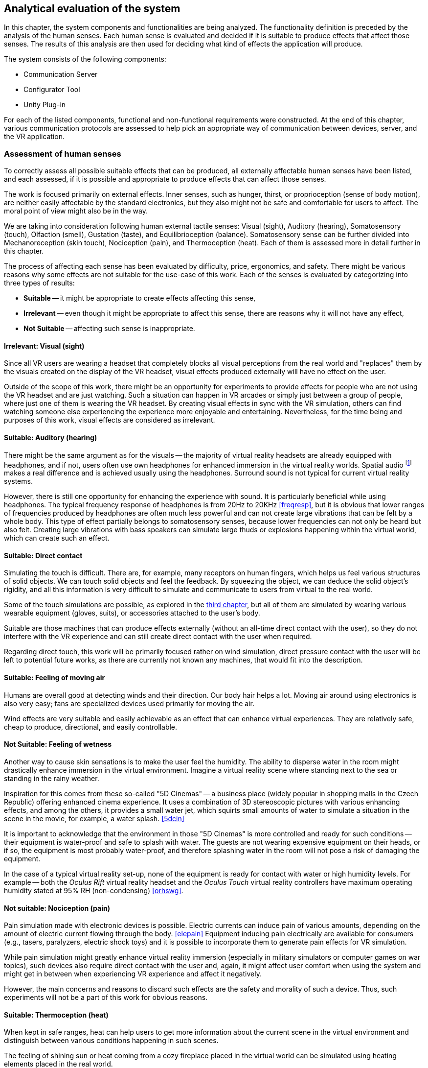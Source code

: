== Analytical evaluation of the system

In this chapter, the system components and functionalities are being analyzed.
The functionality definition is preceded by the analysis of the human senses.
Each human sense is evaluated and decided if it is suitable to produce effects
that affect those senses. The results of this analysis are then used for
deciding what kind of effects the application will produce.

The system consists of the following components:

* Communication Server
* Configurator Tool
* Unity Plug-in

For each of the listed components, functional and non-functional requirements
were constructed. At the end of this chapter, various communication protocols
are assessed to help pick an appropriate way of communication between devices,
server, and the VR application.

=== Assessment of human senses

To correctly assess all possible suitable effects that can be produced, all externally affectable human senses have been listed, and each assessed,
if it is possible and appropriate to produce effects that can affect those senses.

The work is focused primarily on external effects. Inner senses, such as
hunger, thirst, or proprioception (sense of body motion), are neither
easily affectable by the standard electronics, but they also might not be safe
and comfortable for users to affect. The moral point of view
might also be in the way.

We are taking into consideration following human external tactile senses:
Visual (sight), Auditory (hearing), Somatosensory (touch), Olfaction (smell),
Gustation (taste), and Equilibrioception (balance). Somatosensory sense can
be further divided into Mechanoreception (skin touch), Nociception (pain), and
Thermoception (heat). Each of them is assessed more in detail further in this
chapter.

The process of affecting each sense has been evaluated by difficulty,
price, ergonomics, and safety. There might be various reasons why some
effects are not suitable for the use-case of this work.
Each of the senses is evaluated by categorizing into three types of results:

* *Suitable* -- it might be appropriate to create effects affecting this sense,
* *Irrelevant* -- even though it might be appropriate to affect this sense,
there are reasons why it will not have any effect,
* *Not Suitable* -- affecting such sense is inappropriate.

==== Irrelevant: Visual (sight)

Since all VR users are wearing a headset that completely blocks
all visual perceptions from the real world and "replaces" them by the visuals
created on the display of the VR headset, visual effects produced externally
will have no effect on the user.

Outside of the scope of this work, there might be an opportunity for experiments
to provide effects for people who are not using the VR headset and are
just watching. Such a situation can happen in VR arcades or simply
just between a group of people, where just one of them is wearing the VR headset.
By creating visual effects in sync with the VR
simulation, others can find watching someone else experiencing the experience
more enjoyable and entertaining. Nevertheless, for the time being and purposes 
of this work, visual effects are considered as irrelevant.

==== Suitable: Auditory (hearing)

There might be the same argument as for the visuals --
the majority of virtual reality headsets are already equipped with
headphones, and if not, users often use own headphones for
enhanced immersion in the virtual reality worlds.
Spatial audio
footnote:[Spatial audio is a full sphere surround-sound technique that uses a dimensional approach to audio to mimic the way we hear in real life. <<spaudio>>]
makes a real difference and is achieved usually using the headphones.
Surround sound is not typical for current virtual reality systems.

However, there is still one opportunity for enhancing the experience with sound.
It is particularly beneficial while using headphones. The typical frequency
response of headphones is from 20Hz to 20KHz <<freqresp>>, but it is obvious
that lower ranges of frequencies produced by headphones are often much
less powerful and can not create large vibrations that can be felt by a whole
body. This type of effect partially belongs to somatosensory senses, because
lower frequencies can not only be heard but also felt. Creating large 
vibrations with bass speakers can simulate large thuds or explosions 
happening within the virtual world, which can create such an effect.

==== Suitable: Direct contact

Simulating the touch is difficult. There are, for example, many receptors on
human fingers, which helps us feel various structures of solid
objects. We can touch solid objects and feel the feedback. By squeezing the
object, we can deduce the solid object's rigidity, and all this
information is very difficult to simulate and communicate to users from
virtual to the real world.

Some of the touch simulations are possible, as explored
in the xref:./03-current-state-of-effects.adoc#hapticexp[third chapter], but all
of them are simulated by wearing various wearable equipment (gloves, suits),
or accessories attached to the user's body.

Suitable are those machines that can produce effects externally (without an
all-time direct contact with the user), so they do not interfere with the VR
experience and can still create direct contact with the user when required.

Regarding direct touch, this work will be primarily
focused rather on wind simulation, direct pressure contact with the user will
be left to potential future works, as there are currently not known any
machines, that would fit into the description.

==== Suitable: Feeling of moving air

Humans are overall good at detecting winds and their direction. Our body hair
helps a lot. Moving air around using electronics is also very easy; fans
are specialized devices used primarily for moving the air.

Wind effects are very suitable and easily achievable as an effect that can
enhance virtual experiences. They are relatively safe, cheap to produce,
directional, and easily controllable.

==== Not Suitable: Feeling of wetness

Another way to cause skin sensations is to make the user feel the humidity.
The ability to disperse water in the room might drastically enhance immersion
in the virtual environment. Imagine a virtual reality scene where standing
next to the sea or standing in the rainy weather.

Inspiration for this comes from these so-called "5D Cinemas" -- a business
place (widely popular in shopping malls in the Czech Republic) offering
enhanced cinema experience. It uses a combination of 3D stereoscopic
pictures with various enhancing effects, and among the others, it provides
a small water jet, which squirts small amounts of water to simulate a
situation in the scene in the movie, for example, a water splash. <<5dcin>>

It is important to acknowledge that the environment in those "5D Cinemas"
is more controlled and ready for such conditions -- their equipment
is water-proof and safe to splash with water. The guests are not
wearing expensive equipment on their heads, or if so, the equipment is
most probably water-proof, and therefore splashing water in the room will not
pose a risk of damaging the equipment.

In the case of a typical virtual reality set-up, none of the equipment is ready
for contact with water or high humidity levels. For example -- both the
_Oculus Rift_ virtual reality headset and the _Oculus Touch_ virtual reality
controllers have maximum operating humidity stated at 95% RH (non-condensing)
<<orhswg>>.

==== Not suitable: Nociception (pain)

Pain simulation made with electronic devices is possible. Electric currents can
induce pain of various amounts, depending on the amount of electric current
flowing through the body. <<elepain>>
Equipment inducing pain electrically are available for consumers
(e.g., tasers, paralyzers, electric shock toys) and it is possible to
incorporate them to generate pain effects for VR simulation.

While pain simulation might greatly enhance virtual reality immersion
(especially in military simulators or computer games on war topics),
such devices also require direct contact with the user and, again,
it might affect user comfort when using the system and might get in between
when experiencing VR experience and affect it negatively.

However, the main concerns and reasons to discard such effects are the
safety and morality of such a device. Thus, such experiments will not be 
a part of this work for obvious reasons.

==== Suitable: Thermoception (heat)

When kept in safe ranges, heat can help users to get more information about the
current scene in the virtual environment and distinguish between various conditions
happening in such scenes.

The feeling of shining sun or heat coming from a cozy fireplace placed in the
virtual world can be simulated using heating elements placed in the real world.

The only risk relates particularly to safety measures, as heating elements are
a potential fire risk, and securing electronic devices producing heat effects
must be emphasized.

==== Suitable: Olfaction (smell)

To the current date, simulation of smell can be categorized as something unusual
or experimental. There are various attempts to simulate smell with electronic
devices; some projects are directly related to Virtual Reality technologies.

As researched in
xref:./03-current-state-of-effects.adoc#feelreal[the third chapter],
one approach to solving the problem was based on smell
cartridges that emit the smells by heating them with heating elements.
The main disadvantage of such a system is the need for maintenance -- the
cartridges need to be replaced, which might turn up to be costly in the
long-term.

Concluding from the performed research, we still have too little
knowledge of how to simulate any smell precisely, or how to affect our organs
sensing smell. Currently, creating smell effects can be reliably achieved
only by heating perfume cartridges.

Although somewhat limited, such devices can be used for producing a simulation
of virtual world smells.

==== Not Suitable: Gustation (taste)

Similarly to smell simulation, stimulating taste receptors electronically is
complicated as well. Although experiments can be considered more successful
compared to electronic smell simulation (mainly because of easier access
to taste receptors), it is still an early experiment. <<stsie>>

Even if experiments were advanced and in a usable state, it would
require the user to have some kind of electronic device attached to the user's
tongue. Such attachment might be uncomfortable for the user, especially when
used for long periods of time. Given the little potential of enhancing virtual
reality with taste, the negative effects will most probably balance out
the positive ones.

We can expect development in this field in the future. Imagine a product
for end-users, that is safe and comfortable for long use and uses wireless
technology. But until such a product exists, working with taste simulation
in the current state is not suitable for the project.

==== Not suitable: Equilibrioception (balance)

To this date, we do not record any electronic device that could
directly affect body balance and simulate its state.

We know too little about controlling the body balance, and overall, 
it might not be a good idea to affect the user's balance. Losing
balance might result in users falling and damaging the equipment (headset and
controllers) or damaging the equipment in the room around the user.

VR systems are constantly fighting with user's balance problems,
affecting balance perceptors could potentially be
counter-productive in efforts to eliminate motion sickness.

Affecting user balance is considered as not suitable.

==== Overview

As a result of this assessment, a system for external effects for VR experience
enhancement can focus on four senses stimulation -- hearing, touch, heat,
and smell.

For simplicity, this work will be focusing on just two of the mentioned suitable
effects -- wind and heat.

[cols="4,7,3,5",options="header"]
.Overview Table of Results
|===
3+| Sense | Result
3+| Visual (sight) | Irrelevant
3+| Auditory (hearing) | *Suitable*
.4+| Somatosensory .3+| Mechanoreception (skin touch) | Direct contact | *Suitable*
| Moving air | *Suitable*
| Wetness, fluids | Not Suitable
2+| Nociception (pain) | Not Suitable
3+| Thermoception (heat) | *Suitable*
3+| Olfaction (smell) | *Suitable*
3+| Gustation (taste) | Not Suitable
3+| Equilibrioception (balance) | Not Suitable
|===


[[viableappl]]
=== Viable electrical appliances

Provided with the senses appropriate to affect, now it is important to determine
which electrical appliances can be used for creating effects that can trigger mentioned senses.

We set categories of effects in the following table, and from now on will
refer to these effects by the category names.

For each category, a suitable type of electrical appliance is picked. Later in
analytical parts of the work, specific devices will be chosen, according to
current options.

[[appltable]]
[options="header"]
.Electrical appliances corresponding to senses
|===
| Sense | Category |  Affectable by
.3+| Auditory (hearing) .3+| *Vibrations* | Large speakers
| Subwoofer speakers
| Vibration generators/motors
| Somatosensory, Mechanoreception (touch) | *Wind* | Pedestal fans
.2+| Thermoception (heat) .2+| *Heat* | Heaters
| Infrared heaters
| Olfaction (smell) | *Smell* | Perfume dispensers
|===

Appliance must be able to be controller programmatically over a computer network,
to act as a dynamic effect generator.

There are appliances available on the market that are marked as "smart". 
Briefly speaking, it means that the appliance
can connect to other devices wired or wirelessly for data exchange. <<wisd>>
Such devices, in most cases, can send information they collect over
the network (e.g., weather stations collecting weather data, making them readable
on user's smartphones), or able to listen to commands and perform various 
kinds of actions (e.g., turn off a desk lamp, unlock door).

There are two ways to approach the selection of appliances. Either the
appliance can be smart and provide an interface of commands that can be sent, or
it can be a typical appliance connected via so-called "smart wall sockets" --
devices that can turn off the electrical power to appliances.

The main disadvantage of using a specialized smart device is the necessity of
working with different interfaces. There must be explicit
support in the server code for specific products.

The main disadvantage the smart wall socket is the limitation in
control of the appliances. Fundamentally, the appliance can be either turned on or off.
This approach does not allow precise control of the fan speeds or the power output
of heaters.

=== Analysis of the appliances used

According to <<appltable,Table 2>> and taking into consideration the
options available while working on the project, we will be using **fans
and infrared heaters**
to create wind currents and sources of heat, respectively.

Fans and infrared heaters will be controlled by a smart wall plug
and will be in two states -- off and on. For each of the selected appliance
type, a set of properties will be defined
or measured and set as a "effect device properties" in the configuration
software. Such measurements will be taken as a part of the user testing.

[cols="3,10,3",options="header"]
.Table of Effect Device Properties
|===
| Property | Description | Expected values

| Actuation time
| The time the device needs to go from a turned-off state to
  a turned-on state.
| seconds

| Directionality and range
| The range and direction span of the area in
  which can be the effect experienced by the user.
| seconds
|===


The fact that the appliances differ by manufacturer, model, and type,
makes the measurements specific to each individual device.
For example, it is expected that the spin-up time
(actuation time) and range of wind effect produced by various pedestal fans
will be different, as such properties heavily depend on the power of the fan.

For the testing environment built for this work, approximate measures will be
taken, and they will be provided in the configuration software as optional
recommended defaults. Administrators will be allowed
to measure their appliances by themselves and configure the properties with
their measured values.

The system presented in this work focuses more
on accessible hardware, open-source and non-proprietary solutions, and
the opportunity for more people to build their effect system in DIY style.

[cfganl]
=== Configurator tool analysis

Configurator Tool (alternatively "Room Configurator") is a web application that
can be used to
input properties of the room, in which the VR experience will take place.
The application should provide convenient GUI footnote:[Graphical User Interface]
for users to easily configure the system for their room and VR set-up.

Through this application, users will define the location, rotation, type, and
additional configuration for each effect device placed in the room. The application
can also be used for various general configurations that might arise from
the implementation process, that could not be mentioned in the analysis.


==== Functional requirements

===== **User wants to configure his room for use with OpenHVR system** [CFG-F1]

Before using the OpenHVR system in a new space, 
the room properties must be configured with the configurator tool.

===== **User wants to add an effect device into the configuration** [CFG-F2]

Each device placed into a room that the user intends to use for producing the effects
must be connected with the communication server, and its type must be specified.

Additionally, more configuration might be required, depending on the type
of the device (such as any kinds of thresholds, or hardware limitations)

===== **User wants to define a location of added effect device** [CFG-F3]

Each device in a room that the administrator configured,
must have location and rotation (pose) information.

===== **User wants to input location information using one of the tracked controller in virtual reality space** [CFG-F4]

Additionally, to manually input location values, for user convenience,
the application will allow using a tracked controller to input the location at
various places for locating the effect
devices and mapping between the real world coordinate system and virtual
world coordinate system.

==== Non-Functional requirements

===== **User interface must be fast and responsive** [CFG-N1]

To provide satisfying user experience, the user interface should be fast and
responsive. The user interface should display loading progress and inform users
about currently ongoing actions.

===== **User interface must follow WCAG 2.1** [CFG-N2]

The user interface must follow WCAG 2.1
footnote:[Web Content Accessibility Guidelines (WCAG) 2.1 https://www.w3.org/TR/WCAG21/]
guidelines to provide an accessible user interface.

[serveranl]
=== Communication Server analysis

Communication Server is a web server, that acts as an intermediary component,
passing information between devices producing effects and the computer with
running VR simulation. This server holds data about room configuration,
status, and location of the effect devices and overall status of the system.

It must provide API footnote:[Application Programming Interface] to enable
information exchange between the computer running the simulation and devices
producing the effects.

==== Functional requirements

===== **User wants to save a new configuration.** [SRV-F1]

After creating or editing a configuration in Configurator Tool, the user
want to save his changes and apply the effects.

[[srv-f2]]
===== **Unity plug-in will send information containing instructions for reproducing current scene effects** [SRV-F2]

Each effect happening inside the VR scene will be described as an effect 
instruction. Using such instruction, the plug-in will create a request on the server to
reproduce described effects in the real world.

===== **Effect devices will expect instructions on how to behave** [SRV-F3]

All running effect devices will individually expect instructions for their
behavior. The server must receive instructions coming from Unity plug-in (in <<srv-f2,SRV-F2>>)
and decide which devices will receive instructions and what content of the
instruction will be.

Practically speaking, if Unity plug-in asks to blow wind from the northern side of
the room, the server will determine which fans are located on the northern side
and send them instruction to start or stop spinning.

==== Non-Functional requirements

**The server should be fast and responsive.** [SRV-N1]

**The server should provide a standardized programming interface (RESTful API).** [SRV-N2]

[unityanl]
=== Unity Plug-in analysis

Current VR applications do not provide any standardized way
of gathering detailed environmental information about the simulation.
Most often, such details are not generally simulated by the application
(for example, not all VR applications simulate wind currents or
temperature in the scene).

For providing such information to the OpenHVR system, so that it can
reproduce virtual scene conditions in the real world, a custom Unity plug-in
will be implemented.

This plug-in will interoperate with Unity's Transforms
footnote:[Unity's built-in components implementing the scene graph and defining location and rotation of the objects.]
to determine the effect location. Thanks to the 
componential architecture of the game engine, the plug-in can provide 
a component object, that can be attached to any game object.
Developers can then use the component in the same way as they use the other
components.

.Picture of Unity componential architecture visible in the Unity Editor UI.
image::unity-components.png[]

Plug-in components will be very similar to current existing components, which
developers are used to. For example -- the definition of vibration effect can be
very similar to defining a 3D audio source in Unity.

In the same way, developers will be able to fine-tune the effect type and
its range.

.3D Audio source set in a Unity Engine scene. The speaker icon defines the location of the sound source, and the blue sphere defines the strength (range) of the 3D sound.
image::unity-audio.png[]


==== Functional requirements

===== **Developer wants to produce an effect at some location in the game world** [PLG-F1]

Using the component provided by the Unity plug-in, the developer will attach
a component to any object with a Transform component. The Transform component
will provide the location of the effect in the game world. The developer will 
set and trigger an effect by sending signals to the component provided with 
the plug-in.

===== **Developer wants to use reference points of existing devices in the game world** [PLG-F1]

The developer can receive
positions and rotations of effect devices to produce effects in the
game world better.

This function will be, for example, used in the example app. Location points of
fans will be collected, and one of them will be picked and used to alter
the position of the virtual window (it will help to pick the correct wall position,
including the height of the window). Depending on the configured fan size,
the window size will be adjusted too.

==== Non-Functional requirements

===== **Provided resources will be standardized among the Unity Engine environment** [PLG-N1]

For the implementation of the plug-in, native tools, UI elements, and properties
will be used to achieve creating an interface between Unity and OpenHVR.
Interface and tools should feel familiar for Unity developers.

=== OpenHVR System analysis

Users will often come into contact with the system as a whole. End-users
often will not distinguish between the specific parts or components. From such
users, specific requirements arise. These requirements are not coupled with
any specific component, but rather imposes requirements on the system as a whole.

==== Functional requirements

===== **User wants to enhance his virtual reality experience and immersion by feeling special effects in his room** [SYS-F1]

This functional requirement is the primary functionality of the system.


==== Non-Functional requirements

===== **User wants the effects not to affect his virtual reality experience negatively** [SYS-N1]

OpenHVR should not affect the original virtual reality experience in any
negative way. For example, no such effect, produced by the system, should ever
constrain users from experiencing some parts of the original VR experience.

===== **OpenHVR should not put excessive pressure on system resources of the computer running VR applications** [SYS-N2]

Regarding system resources, VR applications are very demanding. It must be
made sure that OpenHVR will not use excessive amounts of system resources,
to keep the VR applications running smoothly.

=== Means of communication analysis

It was established that the effect devices would communicate over a computer network.
There are many network protocols, with different properties. The chapter will
analyze possible communication protocols and tools for communication
between smart devices, web servers, and VR applications.

==== Art-Net

Firstly let us focus on a protocol that would seem to be the best for controlling
physical devices, such as lights or fans. Art-Net is a network protocol for
the distribution of data over an Ethernet network. It supports the connection of DMX
devices, which are most often used for stage lights. It uses a UDP-based packet
structure. <<artnet>>

Art-Net is mostly used for lighting live performances. The first version,
"Art-Net I", was released in 1998. The latest 4th version released 
in September 2016
is called "Art-Net 4". Art-Net is hence matured and widely used in the
entertainment industry.

Unfortunately, the majority of equipment supporting Art-Net is
professional-grade, built to be very reliable, which raises the price point
by a lot and makes them unavailable for a typical consumer.

==== MQTT

MQTT is a lightweight messaging protocol for small sensors and mobile devices,
optimized for high-latency or unreliable networks. <<mqtthp>> It is
based on a publish-subscribe concept, and the messages are sorted into a "topics",
devices can subscribe to messages published under a topic, or publish
a message into the topic.

Considering the fact, that the devices will generally be a smart home
electronics, MQTT might be a good choice, because many of them have built-in
support for MQTT or use MQTT as the primary protocol for communication.

The main disadvantage of MQTT is the unreliability in terms of latency.
It heavily depends on the implementation of MQTT on each of the device and on
the implementation of the MQTT server. The latency range is usually
in tens or hundreds of milliseconds for the most popular implementations,
<<mqttlat>> which is sufficient, but the unpredictability is making MQTT
less suitable for use with real-time effects.

==== HTTP (RESTful)

The most straightforward way of communication between devices would be to use
HTTP protocol, which is the most widespread protocol used in computer networks
and is used every day by billions of users. <<httpsrv>>

A small disadvantage might be the versatility of the HTTP protocol. There would be
a need for a standardized API for communication between devices and with the
server. To mitigate this disadvantage, a RESTful API can be designed to provide
the standardized API with expectable results.

REST (REpresentational State Transfer) is an architectural style for developing
web services and their interfaces. It defines constraints and conventions to
offer greater performance, scalability, simplicity, and a more uniform interface.
<<restdef>> RESTful API is an API that conforms to the REST architectural style.

